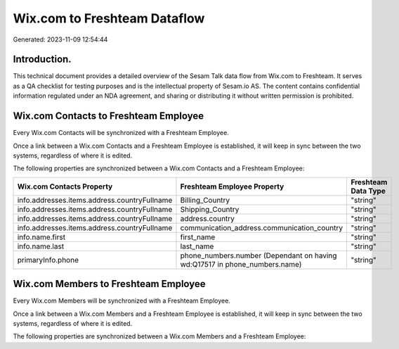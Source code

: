 =============================
Wix.com to Freshteam Dataflow
=============================

Generated: 2023-11-09 12:54:44

Introduction.
------------

This technical document provides a detailed overview of the Sesam Talk data flow from Wix.com to Freshteam. It serves as a QA checklist for testing purposes and is the intellectual property of Sesam.io AS. The content contains confidential information regulated under an NDA agreement, and sharing or distributing it without written permission is prohibited.

Wix.com Contacts to Freshteam Employee
--------------------------------------
Every Wix.com Contacts will be synchronized with a Freshteam Employee.

Once a link between a Wix.com Contacts and a Freshteam Employee is established, it will keep in sync between the two systems, regardless of where it is edited.

The following properties are synchronized between a Wix.com Contacts and a Freshteam Employee:

.. list-table::
   :header-rows: 1

   * - Wix.com Contacts Property
     - Freshteam Employee Property
     - Freshteam Data Type
   * - info.addresses.items.address.countryFullname
     - Billing_Country
     - "string"
   * - info.addresses.items.address.countryFullname
     - Shipping_Country
     - "string"
   * - info.addresses.items.address.countryFullname
     - address.country
     - "string"
   * - info.addresses.items.address.countryFullname
     - communication_address.communication_country
     - "string"
   * - info.name.first
     - first_name
     - "string"
   * - info.name.last
     - last_name
     - "string"
   * - primaryInfo.phone
     - phone_numbers.number (Dependant on having wd:Q17517 in phone_numbers.name)
     - "string"


Wix.com Members to Freshteam Employee
-------------------------------------
Every Wix.com Members will be synchronized with a Freshteam Employee.

Once a link between a Wix.com Members and a Freshteam Employee is established, it will keep in sync between the two systems, regardless of where it is edited.

The following properties are synchronized between a Wix.com Members and a Freshteam Employee:

.. list-table::
   :header-rows: 1

   * - Wix.com Members Property
     - Freshteam Employee Property
     - Freshteam Data Type

